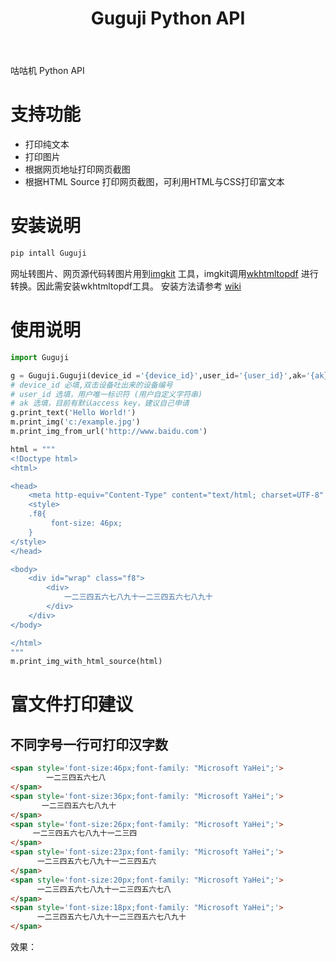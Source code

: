#+TITLE: Guguji Python API
咕咕机 Python API
* 支持功能
- 打印纯文本
- 打印图片
- 根据网页地址打印网页截图
- 根据HTML Source 打印网页截图，可利用HTML与CSS打印富文本
* 安装说明
#+BEGIN_SRC python
pip intall Guguji
#+END_SRC
网址转图片、网页源代码转图片用到[[https://github.com/jarrekk/imgkit][imgkit]] 工具，imgkit调用[[https://wkhtmltopdf.org/][wkhtmltopdf]] 进行转换。因此需安装wkhtmltopdf工具。
安装方法请参考 [[https://github.com/pdfkit/pdfkit/wiki/Installing-WKHTMLTOPDF][wiki]]
* 使用说明
#+BEGIN_SRC  python
import Guguji

g = Guguji.Guguji(device_id ='{device_id}',user_id='{user_id}',ak='{ak}')
# device_id 必填,双击设备吐出来的设备编号
# user_id 选填，用户唯一标识符 (用户自定义字符串)
# ak 选填，目前有默认access key，建议自己申请
g.print_text('Hello World!')
m.print_img('c:/example.jpg')
m.print_img_from_url('http://www.baidu.com')

html = """
<!Doctype html>
<html>

<head>
    <meta http-equiv="Content-Type" content="text/html; charset=UTF-8" />
    <style>
    .f8{
         font-size: 46px;
    }
</style>
</head>

<body>
    <div id="wrap" class="f8">
        <div>
            一二三四五六七八九十一二三四五六七八九十
        </div>
    </div>
</body>

</html>
"""
m.print_img_with_html_source(html)
#+END_SRC
* 富文件打印建议
** 不同字号一行可打印汉字数
#+BEGIN_SRC html
<span style='font-size:46px;font-family: "Microsoft YaHei";'>
        一二三四五六七八
</span>
<span style='font-size:36px;font-family: "Microsoft YaHei";'>
       一二三四五六七八九十
</span>
<span style='font-size:26px;font-family: "Microsoft YaHei";'>
     一二三四五六七八九十一二三四 
</span>
<span style='font-size:23px;font-family: "Microsoft YaHei";'>
      一二三四五六七八九十一二三四五六 
</span>
<span style='font-size:20px;font-family: "Microsoft YaHei";'>
      一二三四五六七八九十一二三四五六七八
</span>
<span style='font-size:18px;font-family: "Microsoft YaHei";'>
      一二三四五六七八九十一二三四五六七八九十
</span>
#+END_SRC
效果：
[[https://raw.githubusercontent.com/auzn/Guguji/master/fontsize46-36-26-23-20-18.png]]
